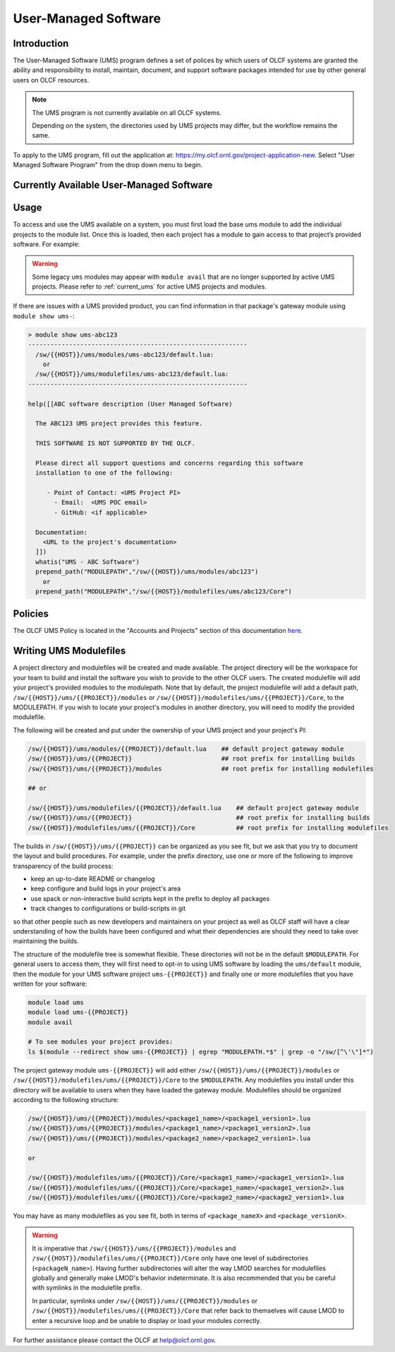 .. _UMS:

######################
User-Managed Software
######################

Introduction
------------

The User-Managed Software (UMS) program defines a set of polices by which users of OLCF
systems are granted the ability and responsibility to install, maintain, document, and support 
software packages intended for use by other general users on OLCF resources.

.. note::

  The UMS program is not currently available on all OLCF systems.

  Depending on the system, the directories used by UMS projects may differ, but the workflow remains the same.

To apply to the UMS program, fill out the application at: 
`https://my.olcf.ornl.gov/project-application-new <https://my.olcf.ornl.gov/project-application-new>`_.
Select "User Managed Software Program" from the drop down menu to begin. 

.. _current_ums:

Currently Available User-Managed Software
-----------------------------------------

.. tab-set::

  .. tab-item:: Frontier
 
    .. list-table:: Currently Available User-Managed Software on Frontier
       :widths: 5 15 35 45
       :header-rows: 1

       * - Project
         - Packages
         - Point of Contact
         - Information
       * - ums002
         - E4S
         - Kevin Huck (khuck@cs.uoregon.ede)
         - `Extreme Scale Scientific Software Stack <https://e4s.io/>`__
       * - ums012
         - | AMD AFAR
           | LLVM
         - | Felipe Jaramillo (cabarcas@udel.edu)
           | Sunita Chandrasekaran (schandra@udel.edu)
         - | AMD ROCM AFAR compiler based on AMD development
           | LLVM Development builds
       * - ums014
         - UPC++
         - Paul H. Hargrove (phhargrove@lbl.gov)
         - | UPC++ library
           | Issue Tracker:     https://upcxx.lbl.gov/issues
           | Support Forum:     https://groups.google.com/g/upcxx
       * - ums025
         - Clacc
         - Joel E. Denny (dennyje@ornl.gov)
         - | Clacc: Clang/LLVM fork to support OpenACC in C/C++
           | General Info:      https://csmd.ornl.gov/project/clacc
           | Source:            https://github.com/llvm-doe-org/llvm-project/tree/clacc/main
       * - ums029
         - ADIOS
         - Norbert Podhorski (pnorbert@ornl.gov)
         - | `ADIOS <https://github.com/ornladios/ADIOS2>`__
           | ADIOS Issue tracker: https://github.com/ornladios/ADIOS2/issues 
       * - ums032
         - PESO/OASIS SDK
         - Ryan Krattiger (ryan.krattiger@kitware.com)
         - Data and Visualization SDK: https://dav-sdk.github.io/
       * - ums036
         - Legion
         - Zulip chat instance (https://legion.zulipchat.com)
         - | Please direct all support questions and concerns regarding this software installation to Legion's Zulip chat instance.
           | Issue tracker: https://github.com/StanfordLegion/legion/issues
       * - ums038
         - MVAPICH-Plus
         - Mailing list (mvapich-discuss@lists.osu.edu)
         - | When contacting the mailing list, please indicate that you are using the UMS Module on Frontier in your message.
           | User Guide: https://mvapich.cse.ohio-state.edu/
       * - ums042
         - FFTX
         - Peter McCorquodale (PWMcCorquodale@lbl.gov)
         - | FFTX high-performance FFT library
           | Website:           https://spiral-software.github.io/fftx/
           | Issue Tracker:     https://github.com/spiral-software/fftx/issues
           | Source:            https://github.com/spiral-software/fftx


Usage
-----

To access and use the UMS available on a system, you must first load the base ums module to add
the individual projects to the module list. Once this is loaded, then each project has a module
to gain access to that project’s provided software. For example:

.. tab-set::


  .. tab-item:: Frontier

    .. code::
    
      ## Find the base UMS module on Frontier:
      > module avail ums
      ----------------- /sw/frontier/modulefiles ------------------
        ums/default
    
      ## Load the UMS project access modules:
      > module load ums
    
      ## See the newly available UMS projects:
      > module avail ums
      ----------------- /sw/frontier/ums/modulefiles/ -------------------
        ums-abc123/default
        ums001/default
    
      ----------------- /sw/frontier/modulefiles ------------------
        ums/default (L)
    
      ## Gain access to a UMS project's provided modules:
      > module load ums-abc123
    
      ## See the provided UMS project's modules (truncated output):
      > module avail
      ...
      --------------- /sw/frontier/ums/ums-abc123/modules ---------------
        abc123/1.0
        abc123/1.1
    
      ----------------- /sw/frontier/ums/modulefiles/ -------------------
        ums-abc123/default (L)
        ums001/default
    
      ----------------- /sw/frontier/modulefiles ------------------
        ums/default (L)
      ...

.. warning::
   Some legacy ``ums`` modules may appear with ``module avail`` that are no longer supported by active UMS projects.
   Please refer to :ref:`current_ums` for active UMS projects and modules.
  
If there are issues with a UMS provided product, you can find information in that package's gateway module using ``module show ums-``:

.. code::

  > module show ums-abc123
  -----------------------------------------------------------
    /sw/{{HOST}}/ums/modules/ums-abc123/default.lua:
      or
    /sw/{{HOST}}/ums/modulefiles/ums-abc123/default.lua:
  -----------------------------------------------------------

  help([[ABC software description (User Managed Software)

    The ABC123 UMS project provides this feature.

    THIS SOFTWARE IS NOT SUPPORTED BY THE OLCF.

    Please direct all support questions and concerns regarding this software
    installation to one of the following:

       - Point of Contact: <UMS Project PI>
         - Email:  <UMS POC email>
         - GitHub: <if applicable>

    Documentation:
      <URL to the project's documentation>
    ]])
    whatis("UMS - ABC Software")
    prepend_path("MODULEPATH","/sw/{{HOST}}/ums/modules/abc123")
      or
    prepend_path("MODULEPATH","/sw/{{HOST}}/modulefiles/ums/abc123/Core")

Policies
--------

The OLCF UMS Policy is located in the "Accounts and Projects" section of this documentation
`here </accounts/olcf_policy_guide.html#user-managed-software-policy>`_.

Writing UMS Modulefiles
-----------------------

A project directory and modulefiles will be created and made available.  The project directory will be the
workspace for your team to build and install the software you wish to provide to the other OLCF users.
The created modulefile will add your project's provided modules to the modulepath. Note that by default,
the project modulefile will add a default path, ``/sw/{{HOST}}/ums/{{PROJECT}}/modules`` or
``/sw/{{HOST}}/modulefiles/ums/{{PROJECT}}/Core``, to the MODULEPATH. If you wish to locate your project's modules
in another directory, you will need to modify the provided modulefile.

The following will be created and put under the ownership of your UMS project and your project's PI:

.. code::

  /sw/{{HOST}}/ums/modules/{{PROJECT}}/default.lua    ## default project gateway module
  /sw/{{HOST}}/ums/{{PROJECT}}                        ## root prefix for installing builds
  /sw/{{HOST}}/ums/{{PROJECT}}/modules                ## root prefix for installing modulefiles

  ## or

  /sw/{{HOST}}/ums/modulefiles/{{PROJECT}}/default.lua    ## default project gateway module
  /sw/{{HOST}}/ums/{{PROJECT}}                            ## root prefix for installing builds
  /sw/{{HOST}}/modulefiles/ums/{{PROJECT}}/Core           ## root prefix for installing modulefiles

The builds in ``/sw/{{HOST}}/ums/{{PROJECT}}`` can be organized as you see fit, but we ask that you try to 
document the layout and build procedures. For example, under the prefix directory, use one or more of the 
following to improve transparency of the build process:

- keep an up-to-date README or changelog
- keep configure and build logs in your project's area
- use spack or non-interactive build scripts kept in the prefix to deploy all packages
- track changes to configurations or build-scripts in git

so that other people such as new developers and maintainers on your project as well as OLCF staff will have 
a clear understanding of how the builds have been configured and what their dependencies are should 
they need to take over maintaining the builds.

The structure of the modulefile tree is somewhat flexible. These directories will not be in the default 
``$MODULEPATH``. For general users to access them, they will first need to opt-in to using UMS software by loading 
the ``ums/default`` module, then the module for your UMS software project ``ums-{{PROJECT}}`` and finally one or 
more modulefiles that you have written for your software:

.. code::

  module load ums
  module load ums-{{PROJECT}}
  module avail

  # To see modules your project provides:
  ls $(module --redirect show ums-{{PROJECT}} | egrep "MODULEPATH.*$" | grep -o "/sw/[^\'\"]*")

The project gateway module ``ums-{{PROJECT}}`` will add either ``/sw/{{HOST}}/ums/{{PROJECT}}/modules`` or
``/sw/{{HOST}}/modulefiles/ums/{{PROJECT}}/Core`` to the ``$MODULEPATH``. Any modulefiles you install
under this directory will be available to users when they have loaded the gateway module. Modulefiles should
be organized according to the following structure:

.. code::

  /sw/{{HOST}}/ums/{{PROJECT}}/modules/<package1_name>/<package1_version1>.lua
  /sw/{{HOST}}/ums/{{PROJECT}}/modules/<package1_name>/<package1_version2>.lua
  /sw/{{HOST}}/ums/{{PROJECT}}/modules/<package2_name>/<package2_version1>.lua

  or

  /sw/{{HOST}}/modulefiles/ums/{{PROJECT}}/Core/<package1_name>/<package1_version1>.lua
  /sw/{{HOST}}/modulefiles/ums/{{PROJECT}}/Core/<package1_name>/<package1_version2>.lua
  /sw/{{HOST}}/modulefiles/ums/{{PROJECT}}/Core/<package2_name>/<package2_version1>.lua

You may have as many modulefiles as you see fit, both in terms of ``<package_nameX>`` and ``<package_versionX>``. 

.. warning::

  It is imperative that ``/sw/{{HOST}}/ums/{{PROJECT}}/modules`` and ``/sw/{{HOST}}/modulefiles/ums/{{PROJECT}}/Core``
  only have one level of subdirectories (``<packageN_name>``). Having further subdirectories will alter the
  way LMOD searches for modulefiles globally and generally make LMOD's behavior indeterminate. It is also 
  recommended that you be careful with symlinks in the modulefile prefix.

  In particular, symlinks under ``/sw/{{HOST}}/ums/{{PROJECT}}/modules`` or ``/sw/{{HOST}}/modulefiles/ums/{{PROJECT}}/Core``
  that refer back to themselves will cause LMOD to enter a recursive loop and be unable to display or load your modules correctly.

.. 
  If you want to expand the pilot to other machines, let us know and we can create corresponding directories 
  under ``/sw/{andes,frontier,...}``. UA organizes software per-hostname rather than per-architecture 
  and we discourage sharing builds between different machines.
  Even though the architecture may be the same for multiple hosts, these hosts generally go through 
  upgrades and changes to key dependency libraries at different times; or they may have different resource 
  managers; or applications may require different static configuration files between hosts. It saves us the 
  trouble of having to deal with incompatibilities in shared software when the environment between two 
  machines diverges.

For further assistance please contact the OLCF at help@olcf.ornl.gov.
